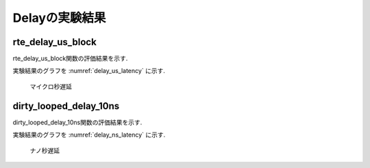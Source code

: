 
Delayの実験結果
=================

rte_delay_us_block
-------------------------

rte_delay_us_block関数の評価結果を示す.

.. csv-table::
  :header: 設定delay[usec], 遅延結果[clock], 遅延結果[usec], accurecy[%]
  :widths: 5, 5, 5, 5
  :file: img/delay_us_latency.csv

実験結果のグラフを :numref:`delay_us_latency` に示す.

.. figure:: img/delay_us_latency.png
  :name: delay_us_latency

  マイクロ秒遅延


dirty_looped_delay_10ns
-------------------------

dirty_looped_delay_10ns関数の評価結果を示す.

.. csv-table::
  :header: 設定delay[nsec], 遅延結果[clock], 遅延結果[usec], accurecy[%]
  :widths: 5, 5, 5, 5
  :file: img/delay_ns_latency.csv

実験結果のグラフを :numref:`delay_ns_latency` に示す.

.. figure:: img/delay_ns_latency.png
  :name: delay_ns_latency

  ナノ秒遅延



